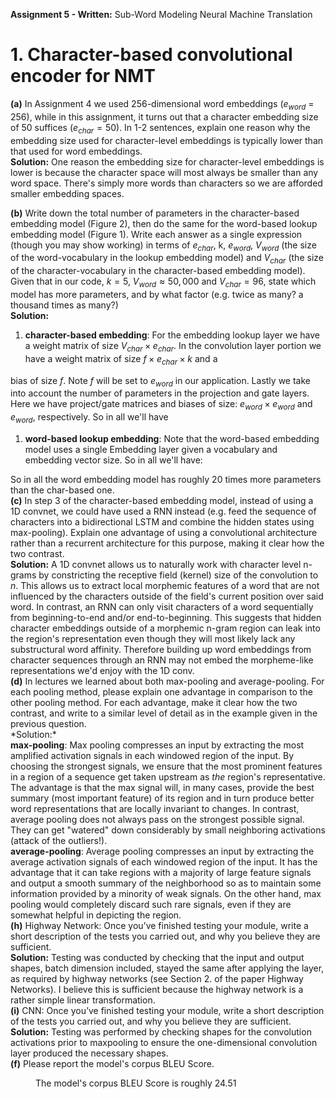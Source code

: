 #+latex_class_options: [10pt]
#+LATEX_HEADER: \usepackage[margin=1.25in]{geometry}


*Assignment 5 - Written:* Sub-Word Modeling Neural Machine Translation \\

* 1. Character-based convolutional encoder for NMT

*(a)* In Assignment 4 we used 256-dimensional word embeddings ($e_{word}$ = 256),
while in this assignment, it turns out that a character embedding size of 50 suffices ($e_{char} = 50$).
In 1-2 sentences, explain one reason why the embedding size used for character-level embeddings is
typically lower than that used for word embeddings.\\

@@latex:\noindent@@
*Solution:*
One reason the embedding size for character-level embeddings is lower is because the character space will most always be smaller than any word space. There's simply more words than characters so we are afforded smaller embedding spaces.\\


@@latex:\noindent@@
*(b)* Write down the total number of parameters in the character-based embedding
model (Figure 2), then do the same for the word-based lookup embedding model (Figure 1). Write
each answer as a single expression (though you may show working) in terms of $e_{char}$, k, $e_{word}$,
$V_{word}$ (the size of the word-vocabulary in the lookup embedding model) and $V_{char}$ (the size of the
character-vocabulary in the character-based embedding model).\\
 Given that in our code, $k = 5$, $V_{word} \approx 50,000$ and $V_{char} = 96$, state which model has more parameters, and by what factor (e.g. twice as many? a thousand times as many?)\\

@@latex:\noindent@@
*Solution:*

1. *character-based embedding*: For the embedding lookup layer we have a weight matrix of size
 $V_{char} \times e_{char}$. In the convolution layer portion we have a weight matrix of size $f \times e_{char} \times k$ and a
bias of size $f$. Note $f$ will be set to $e_{word}$ in our application. Lastly we take into account the
number of parameters in the projection and gate layers. Here we have project/gate matrices and biases
of size: $e_{word} \times e_{word}$ and $e_{word}$, respectively. So in all we'll have

#+BEGIN_LATEX
\begin{align*}
\text{total number of parameters} &= (V_{char} \times e_{char}) + ((f \times e_{char} \times k) + f) + ((e_{word} \times e_{word}) + e_{word})\\
&= (V_{char} \times e_{char}) + ((e_{word} \times e_{char} \times k) + e_{word}) + ((e_{word} \times e_{word}) + e_{word})\\
&= V_{char}e_{char} + ke_{word}e_{char} + e_{word} + e_{word}e_{word} + e_{word}\\
&= \bold{V_{char}e_{char} + ke_{word}e_{char} + e_{word}^2 + 2e_{word}}\\ \\
&= (96 * 50) + (5 * 256 * 50) + (256^2) + (2*256)\\
&= \bold{134,848}
\end{align*}
#+END_LATEX

2. *word-based lookup embedding*: Note that the word-based embedding model uses a single Embedding layer given a vocabulary and embedding vector size. So in all we'll have:

#+BEGIN_LATEX
\begin{align*}
\text{total number of parameters} &= \bold{V_{word} * e_{word}} \\ \\
&= (50,000 * 256)\\
&= \bold{2,800,000}
\end{align*}
#+END_LATEX

So in all the word embedding model has roughly 20 times more parameters
than the char-based one.\\

@@latex:\noindent@@
*(c)* In step 3 of the character-based embedding model, instead of using a 1D convnet, we could have used a RNN instead (e.g. feed the sequence of characters into a bidirectional
LSTM and combine the hidden states using max-pooling). Explain one advantage of using a convolutional architecture rather than a recurrent architecture for this purpose, making it clear how
the two contrast.\\

@@latex:\noindent@@
*Solution:* A 1D convnet allows us to naturally work with character level n-grams by constricting the
 receptive field (kernel) size of the convolution to $n$. This allows us to extract local morphemic
 features of a word that are not influenced by the characters outside of the field's current position
over said word. In contrast, an RNN can only visit characters of a word sequentially from
beginning-to-end and/or end-to-beginning. This suggests that hidden character embeddings outside of
a morphemic n-gram region can leak into the region's representation even though they will most
likely lack any substructural word affinity. Therefore building up word embeddings from character
sequences through an RNN may not embed the morpheme-like representations we'd enjoy with the 1D
conv.\\

@@latex:\noindent@@
*(d)* In lectures we learned about both max-pooling and average-pooling. For each
pooling method, please explain one advantage in comparison to the other pooling method. For
each advantage, make it clear how the two contrast, and write to a similar level of detail as in the
example given in the previous question.\\

@@latex:\noindent@@
*Solution:*\\

*max-pooling*: Max pooling compresses an input by extracting the most amplified activation signals in each windowed region of the input. By choosing the strongest signals, we ensure that the most prominent features in a region of a sequence get taken upstream as /the/ region's representative. The advantage is that the max signal will, in many cases, provide the best summary (most important feature) of its region and in turn produce better word representations that are locally invariant to changes. In contrast, average pooling does not always pass on the strongest possible signal. They can get "watered" down considerably by small neighboring activations (attack of the outliers!).\\

*average-pooling*: Average pooling compresses an input by extracting the average activation signals of each windowed region of the input. It has the advantage that it can take regions with a majority of large feature signals and output a smooth summary of the neighborhood so as to maintain some information provided by a minority of weak signals. On the other hand, max pooling would completely discard such rare signals, even if they are somewhat helpful in depicting the region.\\

@@latex:\noindent@@
*(h)* Highway Network: Once you’ve finished testing your module, write a short description of the tests you carried out, and why you believe they are sufficient. \\

@@latex:\noindent@@
*Solution:* Testing was conducted by checking that the input and output shapes, batch dimension included, stayed the same after applying the layer, as required by highway networks (see Section 2. of the paper Highway Networks). I believe this is sufficient because the highway network is a rather simple linear transformation. \\

@@latex:\noindent@@
*(i)* CNN: Once you’ve finished testing your module, write a short description of the tests you carried out, and why you believe they are sufficient. \\

@@latex:\noindent@@
*Solution:* Testing was performed by checking shapes for the convolution activations prior to maxpooling to ensure the one-dimensional convolution layer produced the necessary shapes.\\

@@latex:\noindent@@
*(f)* Please report the model's corpus BLEU Score.

#+CAPTION: The model's corpus BLEU Score is roughly 24.51
#+NAME:   fig:BLEU Scores
[[./img/2(f)_bleu_score.png]]
